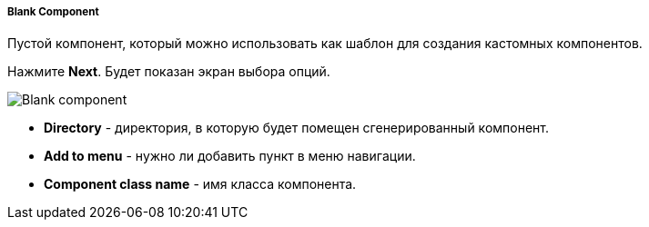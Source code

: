 :sourcesdir: ../../../../../source

[[blank_component]]
===== Blank Component

Пустой компонент, который можно использовать как шаблон для создания кастомных компонентов.

Нажмите *Next*. Будет показан экран выбора опций.

image::features/frontend_ui/blank-component.png[Blank component,align="center"]

* *Directory* - директория, в которую будет помещен сгенерированный компонент.
* *Add to menu* - нужно ли добавить пункт в меню навигации.
* *Component class name* - имя класса компонента.
